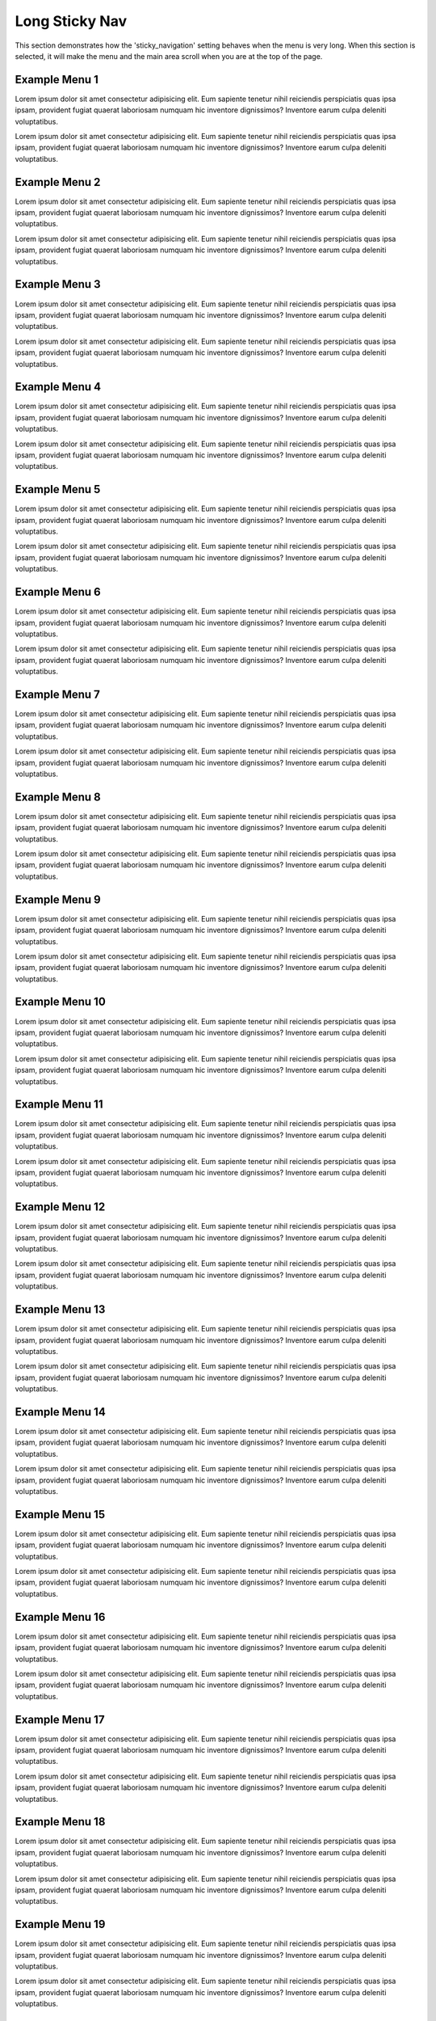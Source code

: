 
***************
Long Sticky Nav
***************


This section demonstrates how the 'sticky_navigation' setting behaves when the menu is very long.
When this section is selected, it will make the menu and the main area scroll when you are at the top of the page.


Example Menu 1
==============

Lorem ipsum dolor sit amet consectetur adipisicing elit. Eum sapiente tenetur nihil reiciendis perspiciatis quas ipsa ipsam, provident fugiat quaerat laboriosam numquam hic inventore dignissimos? Inventore earum culpa deleniti voluptatibus.

Lorem ipsum dolor sit amet consectetur adipisicing elit. Eum sapiente tenetur nihil reiciendis perspiciatis quas ipsa ipsam, provident fugiat quaerat laboriosam numquam hic inventore dignissimos? Inventore earum culpa deleniti voluptatibus.


Example Menu 2
==============

Lorem ipsum dolor sit amet consectetur adipisicing elit. Eum sapiente tenetur nihil reiciendis perspiciatis quas ipsa ipsam, provident fugiat quaerat laboriosam numquam hic inventore dignissimos? Inventore earum culpa deleniti voluptatibus.

Lorem ipsum dolor sit amet consectetur adipisicing elit. Eum sapiente tenetur nihil reiciendis perspiciatis quas ipsa ipsam, provident fugiat quaerat laboriosam numquam hic inventore dignissimos? Inventore earum culpa deleniti voluptatibus.


Example Menu 3
==============

Lorem ipsum dolor sit amet consectetur adipisicing elit. Eum sapiente tenetur nihil reiciendis perspiciatis quas ipsa ipsam, provident fugiat quaerat laboriosam numquam hic inventore dignissimos? Inventore earum culpa deleniti voluptatibus.

Lorem ipsum dolor sit amet consectetur adipisicing elit. Eum sapiente tenetur nihil reiciendis perspiciatis quas ipsa ipsam, provident fugiat quaerat laboriosam numquam hic inventore dignissimos? Inventore earum culpa deleniti voluptatibus.


Example Menu 4
==============

Lorem ipsum dolor sit amet consectetur adipisicing elit. Eum sapiente tenetur nihil reiciendis perspiciatis quas ipsa ipsam, provident fugiat quaerat laboriosam numquam hic inventore dignissimos? Inventore earum culpa deleniti voluptatibus.

Lorem ipsum dolor sit amet consectetur adipisicing elit. Eum sapiente tenetur nihil reiciendis perspiciatis quas ipsa ipsam, provident fugiat quaerat laboriosam numquam hic inventore dignissimos? Inventore earum culpa deleniti voluptatibus.


Example Menu 5
==============

Lorem ipsum dolor sit amet consectetur adipisicing elit. Eum sapiente tenetur nihil reiciendis perspiciatis quas ipsa ipsam, provident fugiat quaerat laboriosam numquam hic inventore dignissimos? Inventore earum culpa deleniti voluptatibus.

Lorem ipsum dolor sit amet consectetur adipisicing elit. Eum sapiente tenetur nihil reiciendis perspiciatis quas ipsa ipsam, provident fugiat quaerat laboriosam numquam hic inventore dignissimos? Inventore earum culpa deleniti voluptatibus.


Example Menu 6
==============

Lorem ipsum dolor sit amet consectetur adipisicing elit. Eum sapiente tenetur nihil reiciendis perspiciatis quas ipsa ipsam, provident fugiat quaerat laboriosam numquam hic inventore dignissimos? Inventore earum culpa deleniti voluptatibus.

Lorem ipsum dolor sit amet consectetur adipisicing elit. Eum sapiente tenetur nihil reiciendis perspiciatis quas ipsa ipsam, provident fugiat quaerat laboriosam numquam hic inventore dignissimos? Inventore earum culpa deleniti voluptatibus.


Example Menu 7
==============

Lorem ipsum dolor sit amet consectetur adipisicing elit. Eum sapiente tenetur nihil reiciendis perspiciatis quas ipsa ipsam, provident fugiat quaerat laboriosam numquam hic inventore dignissimos? Inventore earum culpa deleniti voluptatibus.

Lorem ipsum dolor sit amet consectetur adipisicing elit. Eum sapiente tenetur nihil reiciendis perspiciatis quas ipsa ipsam, provident fugiat quaerat laboriosam numquam hic inventore dignissimos? Inventore earum culpa deleniti voluptatibus.


Example Menu 8
==============

Lorem ipsum dolor sit amet consectetur adipisicing elit. Eum sapiente tenetur nihil reiciendis perspiciatis quas ipsa ipsam, provident fugiat quaerat laboriosam numquam hic inventore dignissimos? Inventore earum culpa deleniti voluptatibus.

Lorem ipsum dolor sit amet consectetur adipisicing elit. Eum sapiente tenetur nihil reiciendis perspiciatis quas ipsa ipsam, provident fugiat quaerat laboriosam numquam hic inventore dignissimos? Inventore earum culpa deleniti voluptatibus.


Example Menu 9
==============

Lorem ipsum dolor sit amet consectetur adipisicing elit. Eum sapiente tenetur nihil reiciendis perspiciatis quas ipsa ipsam, provident fugiat quaerat laboriosam numquam hic inventore dignissimos? Inventore earum culpa deleniti voluptatibus.

Lorem ipsum dolor sit amet consectetur adipisicing elit. Eum sapiente tenetur nihil reiciendis perspiciatis quas ipsa ipsam, provident fugiat quaerat laboriosam numquam hic inventore dignissimos? Inventore earum culpa deleniti voluptatibus.


Example Menu 10
===============

Lorem ipsum dolor sit amet consectetur adipisicing elit. Eum sapiente tenetur nihil reiciendis perspiciatis quas ipsa ipsam, provident fugiat quaerat laboriosam numquam hic inventore dignissimos? Inventore earum culpa deleniti voluptatibus.

Lorem ipsum dolor sit amet consectetur adipisicing elit. Eum sapiente tenetur nihil reiciendis perspiciatis quas ipsa ipsam, provident fugiat quaerat laboriosam numquam hic inventore dignissimos? Inventore earum culpa deleniti voluptatibus.


Example Menu 11
===============

Lorem ipsum dolor sit amet consectetur adipisicing elit. Eum sapiente tenetur nihil reiciendis perspiciatis quas ipsa ipsam, provident fugiat quaerat laboriosam numquam hic inventore dignissimos? Inventore earum culpa deleniti voluptatibus.

Lorem ipsum dolor sit amet consectetur adipisicing elit. Eum sapiente tenetur nihil reiciendis perspiciatis quas ipsa ipsam, provident fugiat quaerat laboriosam numquam hic inventore dignissimos? Inventore earum culpa deleniti voluptatibus.


Example Menu 12
===============

Lorem ipsum dolor sit amet consectetur adipisicing elit. Eum sapiente tenetur nihil reiciendis perspiciatis quas ipsa ipsam, provident fugiat quaerat laboriosam numquam hic inventore dignissimos? Inventore earum culpa deleniti voluptatibus.

Lorem ipsum dolor sit amet consectetur adipisicing elit. Eum sapiente tenetur nihil reiciendis perspiciatis quas ipsa ipsam, provident fugiat quaerat laboriosam numquam hic inventore dignissimos? Inventore earum culpa deleniti voluptatibus.


Example Menu 13
===============

Lorem ipsum dolor sit amet consectetur adipisicing elit. Eum sapiente tenetur nihil reiciendis perspiciatis quas ipsa ipsam, provident fugiat quaerat laboriosam numquam hic inventore dignissimos? Inventore earum culpa deleniti voluptatibus.

Lorem ipsum dolor sit amet consectetur adipisicing elit. Eum sapiente tenetur nihil reiciendis perspiciatis quas ipsa ipsam, provident fugiat quaerat laboriosam numquam hic inventore dignissimos? Inventore earum culpa deleniti voluptatibus.


Example Menu 14
===============

Lorem ipsum dolor sit amet consectetur adipisicing elit. Eum sapiente tenetur nihil reiciendis perspiciatis quas ipsa ipsam, provident fugiat quaerat laboriosam numquam hic inventore dignissimos? Inventore earum culpa deleniti voluptatibus.

Lorem ipsum dolor sit amet consectetur adipisicing elit. Eum sapiente tenetur nihil reiciendis perspiciatis quas ipsa ipsam, provident fugiat quaerat laboriosam numquam hic inventore dignissimos? Inventore earum culpa deleniti voluptatibus.


Example Menu 15
===============

Lorem ipsum dolor sit amet consectetur adipisicing elit. Eum sapiente tenetur nihil reiciendis perspiciatis quas ipsa ipsam, provident fugiat quaerat laboriosam numquam hic inventore dignissimos? Inventore earum culpa deleniti voluptatibus.

Lorem ipsum dolor sit amet consectetur adipisicing elit. Eum sapiente tenetur nihil reiciendis perspiciatis quas ipsa ipsam, provident fugiat quaerat laboriosam numquam hic inventore dignissimos? Inventore earum culpa deleniti voluptatibus.


Example Menu 16
===============

Lorem ipsum dolor sit amet consectetur adipisicing elit. Eum sapiente tenetur nihil reiciendis perspiciatis quas ipsa ipsam, provident fugiat quaerat laboriosam numquam hic inventore dignissimos? Inventore earum culpa deleniti voluptatibus.

Lorem ipsum dolor sit amet consectetur adipisicing elit. Eum sapiente tenetur nihil reiciendis perspiciatis quas ipsa ipsam, provident fugiat quaerat laboriosam numquam hic inventore dignissimos? Inventore earum culpa deleniti voluptatibus.


Example Menu 17
===============

Lorem ipsum dolor sit amet consectetur adipisicing elit. Eum sapiente tenetur nihil reiciendis perspiciatis quas ipsa ipsam, provident fugiat quaerat laboriosam numquam hic inventore dignissimos? Inventore earum culpa deleniti voluptatibus.

Lorem ipsum dolor sit amet consectetur adipisicing elit. Eum sapiente tenetur nihil reiciendis perspiciatis quas ipsa ipsam, provident fugiat quaerat laboriosam numquam hic inventore dignissimos? Inventore earum culpa deleniti voluptatibus.


Example Menu 18
===============

Lorem ipsum dolor sit amet consectetur adipisicing elit. Eum sapiente tenetur nihil reiciendis perspiciatis quas ipsa ipsam, provident fugiat quaerat laboriosam numquam hic inventore dignissimos? Inventore earum culpa deleniti voluptatibus.

Lorem ipsum dolor sit amet consectetur adipisicing elit. Eum sapiente tenetur nihil reiciendis perspiciatis quas ipsa ipsam, provident fugiat quaerat laboriosam numquam hic inventore dignissimos? Inventore earum culpa deleniti voluptatibus.


Example Menu 19
===============

Lorem ipsum dolor sit amet consectetur adipisicing elit. Eum sapiente tenetur nihil reiciendis perspiciatis quas ipsa ipsam, provident fugiat quaerat laboriosam numquam hic inventore dignissimos? Inventore earum culpa deleniti voluptatibus.

Lorem ipsum dolor sit amet consectetur adipisicing elit. Eum sapiente tenetur nihil reiciendis perspiciatis quas ipsa ipsam, provident fugiat quaerat laboriosam numquam hic inventore dignissimos? Inventore earum culpa deleniti voluptatibus.


Example Menu 20
===============

Lorem ipsum dolor sit amet consectetur adipisicing elit. Eum sapiente tenetur nihil reiciendis perspiciatis quas ipsa ipsam, provident fugiat quaerat laboriosam numquam hic inventore dignissimos? Inventore earum culpa deleniti voluptatibus.

Lorem ipsum dolor sit amet consectetur adipisicing elit. Eum sapiente tenetur nihil reiciendis perspiciatis quas ipsa ipsam, provident fugiat quaerat laboriosam numquam hic inventore dignissimos? Inventore earum culpa deleniti voluptatibus.

Example Submenu 1
=================

Lorem ipsum dolor sit amet consectetur adipisicing elit. Eum sapiente tenetur nihil reiciendis perspiciatis quas ipsa ipsam, provident fugiat quaerat laboriosam numquam hic inventore dignissimos? Inventore earum culpa deleniti voluptatibus.

Lorem ipsum dolor sit amet consectetur adipisicing elit. Eum sapiente tenetur nihil reiciendis perspiciatis quas ipsa ipsam, provident fugiat quaerat laboriosam numquam hic inventore dignissimos? Inventore earum culpa deleniti voluptatibus.

Submenu 1
---------

Lorem ipsum dolor sit amet consectetur adipisicing elit. Eum sapiente tenetur nihil reiciendis perspiciatis quas ipsa ipsam, provident fugiat quaerat laboriosam numquam hic inventore dignissimos? Inventore earum culpa deleniti voluptatibus.

Lorem ipsum dolor sit amet consectetur adipisicing elit. Eum sapiente tenetur nihil reiciendis perspiciatis quas ipsa ipsam, provident fugiat quaerat laboriosam numquam hic inventore dignissimos? Inventore earum culpa deleniti voluptatibus.

Subsubmenu 1
^^^^^^^^^^^^

Lorem ipsum dolor sit amet consectetur adipisicing elit. Eum sapiente tenetur nihil reiciendis perspiciatis quas ipsa ipsam, provident fugiat quaerat laboriosam numquam hic inventore dignissimos? Inventore earum culpa deleniti voluptatibus.

Lorem ipsum dolor sit amet consectetur adipisicing elit. Eum sapiente tenetur nihil reiciendis perspiciatis quas ipsa ipsam, provident fugiat quaerat laboriosam numquam hic inventore dignissimos? Inventore earum culpa deleniti voluptatibus.

Subsubmenu 2
^^^^^^^^^^^^

Lorem ipsum dolor sit amet consectetur adipisicing elit. Eum sapiente tenetur nihil reiciendis perspiciatis quas ipsa ipsam, provident fugiat quaerat laboriosam numquam hic inventore dignissimos? Inventore earum culpa deleniti voluptatibus.

Lorem ipsum dolor sit amet consectetur adipisicing elit. Eum sapiente tenetur nihil reiciendis perspiciatis quas ipsa ipsam, provident fugiat quaerat laboriosam numquam hic inventore dignissimos? Inventore earum culpa deleniti voluptatibus.

Submenu 2
---------

Lorem ipsum dolor sit amet consectetur adipisicing elit. Eum sapiente tenetur nihil reiciendis perspiciatis quas ipsa ipsam, provident fugiat quaerat laboriosam numquam hic inventore dignissimos? Inventore earum culpa deleniti voluptatibus.

Lorem ipsum dolor sit amet consectetur adipisicing elit. Eum sapiente tenetur nihil reiciendis perspiciatis quas ipsa ipsam, provident fugiat quaerat laboriosam numquam hic inventore dignissimos? Inventore earum culpa deleniti voluptatibus.

Subsubmenu 1
^^^^^^^^^^^^

Lorem ipsum dolor sit amet consectetur adipisicing elit. Eum sapiente tenetur nihil reiciendis perspiciatis quas ipsa ipsam, provident fugiat quaerat laboriosam numquam hic inventore dignissimos? Inventore earum culpa deleniti voluptatibus.

Lorem ipsum dolor sit amet consectetur adipisicing elit. Eum sapiente tenetur nihil reiciendis perspiciatis quas ipsa ipsam, provident fugiat quaerat laboriosam numquam hic inventore dignissimos? Inventore earum culpa deleniti voluptatibus.

Submenu 3
---------

Lorem ipsum dolor sit amet consectetur adipisicing elit. Eum sapiente tenetur nihil reiciendis perspiciatis quas ipsa ipsam, provident fugiat quaerat laboriosam numquam hic inventore dignissimos? Inventore earum culpa deleniti voluptatibus.

Lorem ipsum dolor sit amet consectetur adipisicing elit. Eum sapiente tenetur nihil reiciendis perspiciatis quas ipsa ipsam, provident fugiat quaerat laboriosam numquam hic inventore dignissimos? Inventore earum culpa deleniti voluptatibus.

Submenu 4
---------

Lorem ipsum dolor sit amet consectetur adipisicing elit. Eum sapiente tenetur nihil reiciendis perspiciatis quas ipsa ipsam, provident fugiat quaerat laboriosam numquam hic inventore dignissimos? Inventore earum culpa deleniti voluptatibus.

Lorem ipsum dolor sit amet consectetur adipisicing elit. Eum sapiente tenetur nihil reiciendis perspiciatis quas ipsa ipsam, provident fugiat quaerat laboriosam numquam hic inventore dignissimos? Inventore earum culpa deleniti voluptatibus.

Submenu 5
---------

Lorem ipsum dolor sit amet consectetur adipisicing elit. Eum sapiente tenetur nihil reiciendis perspiciatis quas ipsa ipsam, provident fugiat quaerat laboriosam numquam hic inventore dignissimos? Inventore earum culpa deleniti voluptatibus.

Lorem ipsum dolor sit amet consectetur adipisicing elit. Eum sapiente tenetur nihil reiciendis perspiciatis quas ipsa ipsam, provident fugiat quaerat laboriosam numquam hic inventore dignissimos? Inventore earum culpa deleniti voluptatibus.

Example Submenu 2
=================

Lorem ipsum dolor sit amet consectetur adipisicing elit. Eum sapiente tenetur nihil reiciendis perspiciatis quas ipsa ipsam, provident fugiat quaerat laboriosam numquam hic inventore dignissimos? Inventore earum culpa deleniti voluptatibus.

Lorem ipsum dolor sit amet consectetur adipisicing elit. Eum sapiente tenetur nihil reiciendis perspiciatis quas ipsa ipsam, provident fugiat quaerat laboriosam numquam hic inventore dignissimos? Inventore earum culpa deleniti voluptatibus.

Submenu 1
---------

Lorem ipsum dolor sit amet consectetur adipisicing elit. Eum sapiente tenetur nihil reiciendis perspiciatis quas ipsa ipsam, provident fugiat quaerat laboriosam numquam hic inventore dignissimos? Inventore earum culpa deleniti voluptatibus.

Lorem ipsum dolor sit amet consectetur adipisicing elit. Eum sapiente tenetur nihil reiciendis perspiciatis quas ipsa ipsam, provident fugiat quaerat laboriosam numquam hic inventore dignissimos? Inventore earum culpa deleniti voluptatibus.

Subsubmenu 1
^^^^^^^^^^^^

Lorem ipsum dolor sit amet consectetur adipisicing elit. Eum sapiente tenetur nihil reiciendis perspiciatis quas ipsa ipsam, provident fugiat quaerat laboriosam numquam hic inventore dignissimos? Inventore earum culpa deleniti voluptatibus.

Lorem ipsum dolor sit amet consectetur adipisicing elit. Eum sapiente tenetur nihil reiciendis perspiciatis quas ipsa ipsam, provident fugiat quaerat laboriosam numquam hic inventore dignissimos? Inventore earum culpa deleniti voluptatibus.

Submenu 2
---------

Lorem ipsum dolor sit amet consectetur adipisicing elit. Eum sapiente tenetur nihil reiciendis perspiciatis quas ipsa ipsam, provident fugiat quaerat laboriosam numquam hic inventore dignissimos? Inventore earum culpa deleniti voluptatibus.

Lorem ipsum dolor sit amet consectetur adipisicing elit. Eum sapiente tenetur nihil reiciendis perspiciatis quas ipsa ipsam, provident fugiat quaerat laboriosam numquam hic inventore dignissimos? Inventore earum culpa deleniti voluptatibus.

Subsubmenu 1
^^^^^^^^^^^^

Lorem ipsum dolor sit amet consectetur adipisicing elit. Eum sapiente tenetur nihil reiciendis perspiciatis quas ipsa ipsam, provident fugiat quaerat laboriosam numquam hic inventore dignissimos? Inventore earum culpa deleniti voluptatibus.

Lorem ipsum dolor sit amet consectetur adipisicing elit. Eum sapiente tenetur nihil reiciendis perspiciatis quas ipsa ipsam, provident fugiat quaerat laboriosam numquam hic inventore dignissimos? Inventore earum culpa deleniti voluptatibus.

Submenu 3
---------

Lorem ipsum dolor sit amet consectetur adipisicing elit. Eum sapiente tenetur nihil reiciendis perspiciatis quas ipsa ipsam, provident fugiat quaerat laboriosam numquam hic inventore dignissimos? Inventore earum culpa deleniti voluptatibus.

Lorem ipsum dolor sit amet consectetur adipisicing elit. Eum sapiente tenetur nihil reiciendis perspiciatis quas ipsa ipsam, provident fugiat quaerat laboriosam numquam hic inventore dignissimos? Inventore earum culpa deleniti voluptatibus.

Submenu 4
---------

Lorem ipsum dolor sit amet consectetur adipisicing elit. Eum sapiente tenetur nihil reiciendis perspiciatis quas ipsa ipsam, provident fugiat quaerat laboriosam numquam hic inventore dignissimos? Inventore earum culpa deleniti voluptatibus.

Lorem ipsum dolor sit amet consectetur adipisicing elit. Eum sapiente tenetur nihil reiciendis perspiciatis quas ipsa ipsam, provident fugiat quaerat laboriosam numquam hic inventore dignissimos? Inventore earum culpa deleniti voluptatibus.

Submenu 5
---------

Lorem ipsum dolor sit amet consectetur adipisicing elit. Eum sapiente tenetur nihil reiciendis perspiciatis quas ipsa ipsam, provident fugiat quaerat laboriosam numquam hic inventore dignissimos? Inventore earum culpa deleniti voluptatibus.

Lorem ipsum dolor sit amet consectetur adipisicing elit. Eum sapiente tenetur nihil reiciendis perspiciatis quas ipsa ipsam, provident fugiat quaerat laboriosam numquam hic inventore dignissimos? Inventore earum culpa deleniti voluptatibus.
